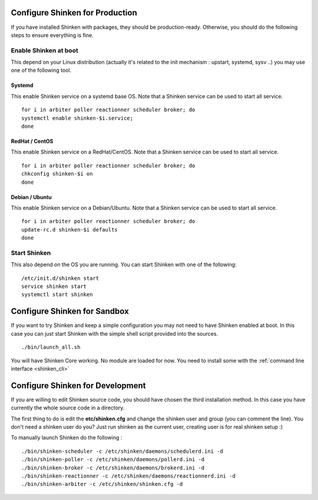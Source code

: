 .. _shinken_env_setup:



Configure Shinken for Production
---------------------------------
If you have installed Shinken with packages, they should be production-ready. Otherwise, you should do the following steps to ensure everything is fine.


Enable Shinken at boot
~~~~~~~~~~~~~~~~~~~~~~~

This depend on your Linux distribution (actually it's related to the init mechanism : upstart, systemd, sysv ..) you may use one of the following tool.

Systemd
********
This enable Shinken service on a systemd base OS. Note that a Shinken service can be used to start all service.
::

  for i in arbiter poller reactionner scheduler broker; do
  systemctl enable shinken-$i.service;
  done


RedHat / CentOS
****************
This enable Shinken service on a RedHat/CentOS. Note that a Shinken service can be used to start all service.
::

  for i in arbiter poller reactionner scheduler broker; do
  chkconfig shinken-$i on
  done


Debian / Ubuntu
****************
This enable Shinken service on a Debian/Ubuntu. Note that a Shinken service can be used to start all service.
::

  for i in arbiter poller reactionner scheduler broker; do
  update-rc.d shinken-$i defaults
  done


Start Shinken
~~~~~~~~~~~~~~

This also depend on the OS you are running. You can start Shinken with one of the following:

::

  /etc/init.d/shinken start
  service shinken start
  systemctl start shinken



Configure Shinken for Sandbox
------------------------------
If you want to try Shinken and keep a simple configuration you may not need to have Shinken enabled at boot.
In this case you can just start Shinken with the simple shell script provided into the sources.

::

  ./bin/launch_all.sh



You will have Shinken Core working. No module are loaded for now. You need to install some with the :ref:`command line interface <shinken_cli>`

Configure Shinken for Development
----------------------------------

If you are willing to edit Shinken source code, you should have chosen the third installation method.
In this case you have currently the whole source code in a directory.

The first thing to do is edit the **etc/shinken.cfg** and change the shinken user and group (you can comment the line). You don't need a shinken user do you?
Just run shinken as the current user, creating user is for real shinken setup :)

To manually launch Shinken do the following :

::

   ./bin/shinken-scheduler -c /etc/shinken/daemons/schedulerd.ini -d
   ./bin/shinken-poller -c /etc/shinken/daemons/pollerd.ini -d
   ./bin/shinken-broker -c /etc/shinken/daemons/brokerd.ini -d
   ./bin/shinken-reactionner -c /etc/shinken/daemons/reactionnerd.ini -d
   ./bin/shinken-arbiter -c /etc/shinken/shinken.cfg -d

